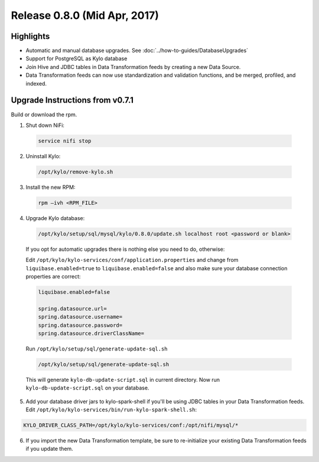 Release 0.8.0 (Mid Apr, 2017)
=============================

Highlights
----------

-  Automatic and manual database upgrades. See :doc:`../how-to-guides/DatabaseUpgrades`

-  Support for PostgreSQL as Kylo database

-  Join Hive and JDBC tables in Data Transformation feeds by creating a new Data Source.

-  Data Transformation feeds can now use standardization and validation functions, and be merged, profiled, and indexed.


Upgrade Instructions from v0.7.1
--------------------------------

Build or download the rpm.

1. Shut down NiFi:

 .. code-block:: shell

    service nifi stop

 ..

2. Uninstall Kylo:

 .. code-block:: shell

   /opt/kylo/remove-kylo.sh

 ..

3. Install the new RPM:

 .. code-block:: shell

     rpm –ivh <RPM_FILE>

 ..

4. Upgrade Kylo database:

 .. code-block:: shell

    /opt/kylo/setup/sql/mysql/kylo/0.8.0/update.sh localhost root <password or blank>

 ..

 If you opt for automatic upgrades there is nothing else you need to do, otherwise:

 Edit ``/opt/kylo/kylo-services/conf/application.properties`` and change from ``liquibase.enabled=true`` to ``liquibase.enabled=false`` and
 also make sure your database connection properties are correct:

 .. code-block:: properties

    liquibase.enabled=false

    spring.datasource.url=
    spring.datasource.username=
    spring.datasource.password=
    spring.datasource.driverClassName=

 ..

 Run ``/opt/kylo/setup/sql/generate-update-sql.sh``

 .. code-block:: shell

    /opt/kylo/setup/sql/generate-update-sql.sh

 ..

 This will generate ``kylo-db-update-script.sql`` in current directory.
 Now run ``kylo-db-update-script.sql`` on your database.

5. Add your database driver jars to kylo-spark-shell if you'll be using JDBC tables in your Data Transformation feeds. Edit ``/opt/kylo/kylo-services/bin/run-kylo-spark-shell.sh``:

.. code-block:: shell

    KYLO_DRIVER_CLASS_PATH=/opt/kylo/kylo-services/conf:/opt/nifi/mysql/*

6. If you import the new Data Transformation template, be sure to re-initialize your existing Data Transformation feeds if you update them.

